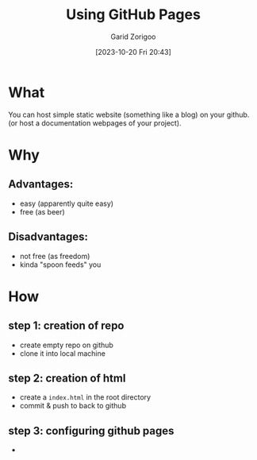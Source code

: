 :PROPERTIES:
:ID:       da4e14d0-e48c-4876-9873-2f46af662dd8
:END:
#+title: Using GitHub Pages
#+filetags: :yak-shaving:
#+author: Garid Zorigoo
#+date: [2023-10-20 Fri 20:43]
#+auto_tangle: nil

* What
You can host simple static website (something like a blog) on your github.
(or host a documentation webpages of your project).

* Why
** Advantages:
- easy (apparently quite easy)
- free (as beer)

** Disadvantages:
- not free (as freedom)
- kinda "spoon feeds" you


* How
** step 1: creation of repo
- create empty repo on github
- clone it into local machine
    
** step 2: creation of html
- create a =index.html= in the root directory
- commit & push to back to github

** step 3: configuring github pages
-

